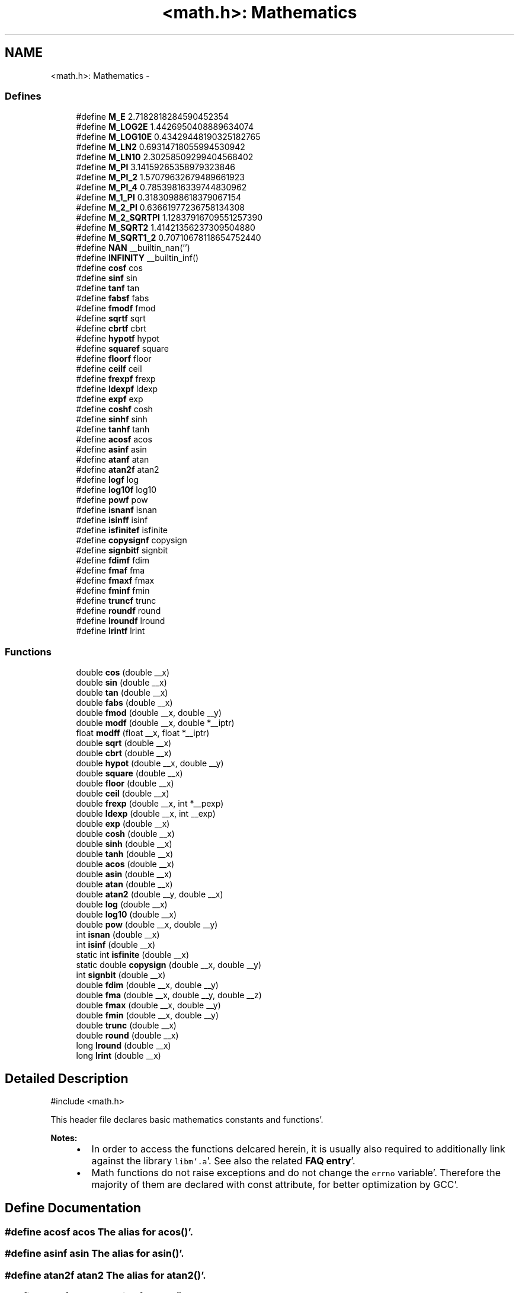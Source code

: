 .TH "<math.h>: Mathematics" 3 "Fri Jan 27 2012" "Version 1.7.1" "avr-libc" \" -*- nroff -*-
.ad l
.nh
.SH NAME
<math.h>: Mathematics \- 
.SS "Defines"

.in +1c
.ti -1c
.RI "#define \fBM_E\fP   2\&.7182818284590452354"
.br
.ti -1c
.RI "#define \fBM_LOG2E\fP   1\&.4426950408889634074"
.br
.ti -1c
.RI "#define \fBM_LOG10E\fP   0\&.43429448190325182765"
.br
.ti -1c
.RI "#define \fBM_LN2\fP   0\&.69314718055994530942"
.br
.ti -1c
.RI "#define \fBM_LN10\fP   2\&.30258509299404568402"
.br
.ti -1c
.RI "#define \fBM_PI\fP   3\&.14159265358979323846"
.br
.ti -1c
.RI "#define \fBM_PI_2\fP   1\&.57079632679489661923"
.br
.ti -1c
.RI "#define \fBM_PI_4\fP   0\&.78539816339744830962"
.br
.ti -1c
.RI "#define \fBM_1_PI\fP   0\&.31830988618379067154"
.br
.ti -1c
.RI "#define \fBM_2_PI\fP   0\&.63661977236758134308"
.br
.ti -1c
.RI "#define \fBM_2_SQRTPI\fP   1\&.12837916709551257390"
.br
.ti -1c
.RI "#define \fBM_SQRT2\fP   1\&.41421356237309504880"
.br
.ti -1c
.RI "#define \fBM_SQRT1_2\fP   0\&.70710678118654752440"
.br
.ti -1c
.RI "#define \fBNAN\fP   __builtin_nan('')"
.br
.ti -1c
.RI "#define \fBINFINITY\fP   __builtin_inf()"
.br
.ti -1c
.RI "#define \fBcosf\fP   cos"
.br
.ti -1c
.RI "#define \fBsinf\fP   sin"
.br
.ti -1c
.RI "#define \fBtanf\fP   tan"
.br
.ti -1c
.RI "#define \fBfabsf\fP   fabs"
.br
.ti -1c
.RI "#define \fBfmodf\fP   fmod"
.br
.ti -1c
.RI "#define \fBsqrtf\fP   sqrt"
.br
.ti -1c
.RI "#define \fBcbrtf\fP   cbrt"
.br
.ti -1c
.RI "#define \fBhypotf\fP   hypot"
.br
.ti -1c
.RI "#define \fBsquaref\fP   square"
.br
.ti -1c
.RI "#define \fBfloorf\fP   floor"
.br
.ti -1c
.RI "#define \fBceilf\fP   ceil"
.br
.ti -1c
.RI "#define \fBfrexpf\fP   frexp"
.br
.ti -1c
.RI "#define \fBldexpf\fP   ldexp"
.br
.ti -1c
.RI "#define \fBexpf\fP   exp"
.br
.ti -1c
.RI "#define \fBcoshf\fP   cosh"
.br
.ti -1c
.RI "#define \fBsinhf\fP   sinh"
.br
.ti -1c
.RI "#define \fBtanhf\fP   tanh"
.br
.ti -1c
.RI "#define \fBacosf\fP   acos"
.br
.ti -1c
.RI "#define \fBasinf\fP   asin"
.br
.ti -1c
.RI "#define \fBatanf\fP   atan"
.br
.ti -1c
.RI "#define \fBatan2f\fP   atan2"
.br
.ti -1c
.RI "#define \fBlogf\fP   log"
.br
.ti -1c
.RI "#define \fBlog10f\fP   log10"
.br
.ti -1c
.RI "#define \fBpowf\fP   pow"
.br
.ti -1c
.RI "#define \fBisnanf\fP   isnan"
.br
.ti -1c
.RI "#define \fBisinff\fP   isinf"
.br
.ti -1c
.RI "#define \fBisfinitef\fP   isfinite"
.br
.ti -1c
.RI "#define \fBcopysignf\fP   copysign"
.br
.ti -1c
.RI "#define \fBsignbitf\fP   signbit"
.br
.ti -1c
.RI "#define \fBfdimf\fP   fdim"
.br
.ti -1c
.RI "#define \fBfmaf\fP   fma"
.br
.ti -1c
.RI "#define \fBfmaxf\fP   fmax"
.br
.ti -1c
.RI "#define \fBfminf\fP   fmin"
.br
.ti -1c
.RI "#define \fBtruncf\fP   trunc"
.br
.ti -1c
.RI "#define \fBroundf\fP   round"
.br
.ti -1c
.RI "#define \fBlroundf\fP   lround"
.br
.ti -1c
.RI "#define \fBlrintf\fP   lrint"
.br
.in -1c
.SS "Functions"

.in +1c
.ti -1c
.RI "double \fBcos\fP (double __x)"
.br
.ti -1c
.RI "double \fBsin\fP (double __x)"
.br
.ti -1c
.RI "double \fBtan\fP (double __x)"
.br
.ti -1c
.RI "double \fBfabs\fP (double __x)"
.br
.ti -1c
.RI "double \fBfmod\fP (double __x, double __y)"
.br
.ti -1c
.RI "double \fBmodf\fP (double __x, double *__iptr)"
.br
.ti -1c
.RI "float \fBmodff\fP (float __x, float *__iptr)"
.br
.ti -1c
.RI "double \fBsqrt\fP (double __x)"
.br
.ti -1c
.RI "double \fBcbrt\fP (double __x)"
.br
.ti -1c
.RI "double \fBhypot\fP (double __x, double __y)"
.br
.ti -1c
.RI "double \fBsquare\fP (double __x)"
.br
.ti -1c
.RI "double \fBfloor\fP (double __x)"
.br
.ti -1c
.RI "double \fBceil\fP (double __x)"
.br
.ti -1c
.RI "double \fBfrexp\fP (double __x, int *__pexp)"
.br
.ti -1c
.RI "double \fBldexp\fP (double __x, int __exp)"
.br
.ti -1c
.RI "double \fBexp\fP (double __x)"
.br
.ti -1c
.RI "double \fBcosh\fP (double __x)"
.br
.ti -1c
.RI "double \fBsinh\fP (double __x)"
.br
.ti -1c
.RI "double \fBtanh\fP (double __x)"
.br
.ti -1c
.RI "double \fBacos\fP (double __x)"
.br
.ti -1c
.RI "double \fBasin\fP (double __x)"
.br
.ti -1c
.RI "double \fBatan\fP (double __x)"
.br
.ti -1c
.RI "double \fBatan2\fP (double __y, double __x)"
.br
.ti -1c
.RI "double \fBlog\fP (double __x)"
.br
.ti -1c
.RI "double \fBlog10\fP (double __x)"
.br
.ti -1c
.RI "double \fBpow\fP (double __x, double __y)"
.br
.ti -1c
.RI "int \fBisnan\fP (double __x)"
.br
.ti -1c
.RI "int \fBisinf\fP (double __x)"
.br
.ti -1c
.RI "static int \fBisfinite\fP (double __x)"
.br
.ti -1c
.RI "static double \fBcopysign\fP (double __x, double __y)"
.br
.ti -1c
.RI "int \fBsignbit\fP (double __x)"
.br
.ti -1c
.RI "double \fBfdim\fP (double __x, double __y)"
.br
.ti -1c
.RI "double \fBfma\fP (double __x, double __y, double __z)"
.br
.ti -1c
.RI "double \fBfmax\fP (double __x, double __y)"
.br
.ti -1c
.RI "double \fBfmin\fP (double __x, double __y)"
.br
.ti -1c
.RI "double \fBtrunc\fP (double __x)"
.br
.ti -1c
.RI "double \fBround\fP (double __x)"
.br
.ti -1c
.RI "long \fBlround\fP (double __x)"
.br
.ti -1c
.RI "long \fBlrint\fP (double __x)"
.br
.in -1c
.SH "Detailed Description"
.PP 
.PP
.nf
 #include <math\&.h> 
.fi
.PP
.PP
This header file declares basic mathematics constants and functions'\&.
.PP
\fBNotes:\fP
.RS 4

.IP "\(bu" 2
In order to access the functions delcared herein, it is usually also required to additionally link against the library \fClibm'\&.a\fP'\&. See also the related \fBFAQ entry\fP'\&.
.IP "\(bu" 2
Math functions do not raise exceptions and do not change the \fCerrno\fP variable'\&. Therefore the majority of them are declared with const attribute, for better optimization by GCC'\&. 
.PP
.RE
.PP

.SH "Define Documentation"
.PP 
.SS "#define acosf   acos"The alias for \fBacos()\fP'\&. 
.SS "#define asinf   asin"The alias for \fBasin()\fP'\&. 
.SS "#define atan2f   atan2"The alias for \fBatan2()\fP'\&. 
.SS "#define atanf   atan"The alias for \fBatan()\fP'\&. 
.SS "#define cbrtf   cbrt"The alias for \fBcbrt()\fP'\&. 
.SS "#define ceilf   ceil"The alias for \fBceil()\fP'\&. 
.SS "#define copysignf   copysign"The alias for \fBcopysign()\fP'\&. 
.SS "#define cosf   cos"The alias for \fBcos()\fP'\&. 
.SS "#define coshf   cosh"The alias for \fBcosh()\fP'\&. 
.SS "#define expf   exp"The alias for \fBexp()\fP'\&. 
.SS "#define fabsf   fabs"The alias for \fBfabs()\fP'\&. 
.SS "#define fdimf   fdim"The alias for \fBfdim()\fP'\&. 
.SS "#define floorf   floor"The alias for \fBfloor()\fP'\&. 
.SS "#define fmaf   fma"The alias for \fBfma()\fP'\&. 
.SS "#define fmaxf   fmax"The alias for \fBfmax()\fP'\&. 
.SS "#define fminf   fmin"The alias for \fBfmin()\fP'\&. 
.SS "#define fmodf   fmod"The alias for \fBfmod()\fP'\&. 
.SS "#define frexpf   frexp"The alias for \fBfrexp()\fP'\&. 
.SS "#define hypotf   hypot"The alias for \fBhypot()\fP'\&. 
.SS "#define INFINITY   __builtin_inf()"INFINITY constant'\&. 
.SS "#define isfinitef   isfinite"The alias for \fBisfinite()\fP'\&. 
.SS "#define isinff   isinf"The alias for \fBisinf()\fP'\&. 
.SS "#define isnanf   isnan"The alias for \fBisnan()\fP'\&. 
.SS "#define ldexpf   ldexp"The alias for \fBldexp()\fP'\&. 
.SS "#define log10f   log10"The alias for \fBlog10()\fP'\&. 
.SS "#define logf   log"The alias for \fBlog()\fP'\&. 
.SS "#define lrintf   lrint"The alias for \fBlrint()\fP'\&. 
.SS "#define lroundf   lround"The alias for \fBlround()\fP'\&. 
.SS "#define M_1_PI   0\&.31830988618379067154"The constant \fI1/pi\fP'\&. 
.SS "#define M_2_PI   0\&.63661977236758134308"The constant \fI2/pi\fP'\&. 
.SS "#define M_2_SQRTPI   1\&.12837916709551257390"The constant \fI2/sqrt\fP(pi)'\&. 
.SS "#define M_E   2\&.7182818284590452354"The constant \fIe\fP'\&. 
.SS "#define M_LN10   2\&.30258509299404568402"The natural logarithm of the 10'\&. 
.SS "#define M_LN2   0\&.69314718055994530942"The natural logarithm of the 2'\&. 
.SS "#define M_LOG10E   0\&.43429448190325182765"The logarithm of the \fIe\fP to base 10'\&. 
.SS "#define M_LOG2E   1\&.4426950408889634074"The logarithm of the \fIe\fP to base 2'\&. 
.SS "#define M_PI   3\&.14159265358979323846"The constant \fIpi\fP'\&. 
.SS "#define M_PI_2   1\&.57079632679489661923"The constant \fIpi/2\fP'\&. 
.SS "#define M_PI_4   0\&.78539816339744830962"The constant \fIpi/4\fP'\&. 
.SS "#define M_SQRT1_2   0\&.70710678118654752440"The constant \fI1/sqrt\fP(2)'\&. 
.SS "#define M_SQRT2   1\&.41421356237309504880"The square root of 2'\&. 
.SS "#define NAN   __builtin_nan('')"NAN constant'\&. 
.SS "#define powf   pow"The alias for \fBpow()\fP'\&. 
.SS "#define roundf   round"The alias for \fBround()\fP'\&. 
.SS "#define signbitf   signbit"The alias for \fBsignbit()\fP'\&. 
.SS "#define sinf   sin"The alias for \fBsin()\fP'\&. 
.SS "#define sinhf   sinh"The alias for \fBsinh()\fP'\&. 
.SS "#define sqrtf   sqrt"The alias for \fBsqrt()\fP'\&. 
.SS "#define squaref   square"The alias for \fBsquare()\fP'\&. 
.SS "#define tanf   tan"The alias for \fBtan()\fP'\&. 
.SS "#define tanhf   tanh"The alias for \fBtanh()\fP'\&. 
.SS "#define truncf   trunc"The alias for \fBtrunc()\fP'\&. 
.SH "Function Documentation"
.PP 
.SS "double acos (double__x)"The \fBacos()\fP function computes the principal value of the arc cosine of \fI__x\fP'\&. The returned value is in the range [0, pi] radians'\&. A domain error occurs for arguments not in the range [-1, +1]'\&. 
.SS "double asin (double__x)"The \fBasin()\fP function computes the principal value of the arc sine of \fI__x\fP'\&. The returned value is in the range [-pi/2, pi/2] radians'\&. A domain error occurs for arguments not in the range [-1, +1]'\&. 
.SS "double atan (double__x)"The \fBatan()\fP function computes the principal value of the arc tangent of \fI__x\fP'\&. The returned value is in the range [-pi/2, pi/2] radians'\&. 
.SS "double atan2 (double__y, double__x)"The \fBatan2()\fP function computes the principal value of the arc tangent of \fI__y / __x\fP, using the signs of both arguments to determine the quadrant of the return value'\&. The returned value is in the range [-pi, +pi] radians'\&. 
.SS "double cbrt (double__x)"The \fBcbrt()\fP function returns the cube root of \fI__x\fP'\&. 
.SS "double ceil (double__x)"The \fBceil()\fP function returns the smallest integral value greater than or equal to \fI__x\fP, expressed as a floating-point number'\&. 
.SS "static double copysign (double__x, double__y)\fC [static]\fP"The \fBcopysign()\fP function returns \fI__x\fP but with the sign of \fI__y\fP'\&. They work even if \fI__x\fP or \fI__y\fP are NaN or zero'\&. 
.SS "double cos (double__x)"The \fBcos()\fP function returns the cosine of \fI__x\fP, measured in radians'\&. 
.SS "double cosh (double__x)"The \fBcosh()\fP function returns the hyperbolic cosine of \fI__x\fP'\&. 
.SS "double exp (double__x)"The \fBexp()\fP function returns the exponential value of \fI__x\fP'\&. 
.SS "double fabs (double__x)"The \fBfabs()\fP function computes the absolute value of a floating-point number \fI__x\fP'\&. 
.SS "double fdim (double__x, double__y)"The \fBfdim()\fP function returns \fImax(__x - __y, 0)\fP'\&. If \fI__x\fP or \fI__y\fP or both are NaN, NaN is returned'\&. 
.SS "double floor (double__x)"The \fBfloor()\fP function returns the largest integral value less than or equal to \fI__x\fP, expressed as a floating-point number'\&. 
.SS "double fma (double__x, double__y, double__z)"The \fBfma()\fP function performs floating-point multiply-add'\&. This is the operation \fI(__x * __y) + __z\fP, but the intermediate result is not rounded to the destination type'\&. This can sometimes improve the precision of a calculation'\&. 
.SS "double fmax (double__x, double__y)"The \fBfmax()\fP function returns the greater of the two values \fI__x\fP and \fI__y\fP'\&. If an argument is NaN, the other argument is returned'\&. If both arguments are NaN, NaN is returned'\&. 
.SS "double fmin (double__x, double__y)"The \fBfmin()\fP function returns the lesser of the two values \fI__x\fP and \fI__y\fP'\&. If an argument is NaN, the other argument is returned'\&. If both arguments are NaN, NaN is returned'\&. 
.SS "double fmod (double__x, double__y)"The function \fBfmod()\fP returns the floating-point remainder of \fI__x / __y\fP'\&. 
.SS "double frexp (double__x, int *__pexp)"The \fBfrexp()\fP function breaks a floating-point number into a normalized fraction and an integral power of 2'\&. It stores the integer in the \fCint\fP object pointed to by \fI__pexp\fP'\&.
.PP
If \fI__x\fP is a normal float point number, the \fBfrexp()\fP function returns the value \fCv\fP, such that \fCv\fP has a magnitude in the interval [1/2, 1) or zero, and \fI__x\fP equals \fCv\fP times 2 raised to the power \fI__pexp\fP'\&. If \fI__x\fP is zero, both parts of the result are zero'\&. If \fI__x\fP is not a finite number, the \fBfrexp()\fP returns \fI__x\fP as is and stores 0 by \fI__pexp\fP'\&.
.PP
\fBNote:\fP
.RS 4
This implementation permits a zero pointer as a directive to skip a storing the exponent'\&. 
.RE
.PP

.SS "double hypot (double__x, double__y)"The \fBhypot()\fP function returns \fIsqrt(__x*__x + __y*__y)\fP'\&. This is the length of the hypotenuse of a right triangle with sides of length \fI__x\fP and \fI__y\fP, or the distance of the point (\fI__x\fP, \fI__y\fP) from the origin'\&. Using this function instead of the direct formula is wise, since the error is much smaller'\&. No underflow with small \fI__x\fP and \fI__y\fP'\&. No overflow if result is in range'\&. 
.SS "static int isfinite (double__x)\fC [static]\fP"The \fBisfinite()\fP function returns a nonzero value if \fI__x\fP is finite: not plus or minus infinity, and not NaN'\&. 
.SS "int isinf (double__x)"The function \fBisinf()\fP returns 1 if the argument \fI__x\fP is positive infinity, -1 if \fI__x\fP is negative infinity, and 0 otherwise'\&.
.PP
\fBNote:\fP
.RS 4
The GCC 4'\&.3 can replace this function with inline code that returns the 1 value for both infinities (gcc bug #35509)'\&. 
.RE
.PP

.SS "int isnan (double__x)"The function \fBisnan()\fP returns 1 if the argument \fI__x\fP represents a 'not-a-number' (NaN) object, otherwise 0'\&. 
.SS "double ldexp (double__x, int__exp)"The \fBldexp()\fP function multiplies a floating-point number by an integral power of 2'\&. It returns the value of \fI__x\fP times 2 raised to the power \fI__exp\fP'\&. 
.SS "double log (double__x)"The \fBlog()\fP function returns the natural logarithm of argument \fI__x\fP'\&. 
.SS "double log10 (double__x)"The \fBlog10()\fP function returns the logarithm of argument \fI__x\fP to base 10'\&. 
.SS "long lrint (double__x)"The \fBlrint()\fP function rounds \fI__x\fP to the nearest integer, rounding the halfway cases to the even integer direction'\&. (That is both 1'\&.5 and 2'\&.5 values are rounded to 2)'\&. This function is similar to rint() function, but it differs in type of return value and in that an overflow is possible'\&.
.PP
\fBReturns:\fP
.RS 4
The rounded long integer value'\&. If \fI__x\fP is not a finite number or an overflow was, this realization returns the \fCLONG_MIN\fP value (0x80000000)'\&. 
.RE
.PP

.SS "long lround (double__x)"The \fBlround()\fP function rounds \fI__x\fP to the nearest integer, but rounds halfway cases away from zero (instead of to the nearest even integer)'\&. This function is similar to \fBround()\fP function, but it differs in type of return value and in that an overflow is possible'\&.
.PP
\fBReturns:\fP
.RS 4
The rounded long integer value'\&. If \fI__x\fP is not a finite number or an overflow was, this realization returns the \fCLONG_MIN\fP value (0x80000000)'\&. 
.RE
.PP

.SS "double modf (double__x, double *__iptr)"The \fBmodf()\fP function breaks the argument \fI__x\fP into integral and fractional parts, each of which has the same sign as the argument'\&. It stores the integral part as a double in the object pointed to by \fI__iptr\fP'\&.
.PP
The \fBmodf()\fP function returns the signed fractional part of \fI__x\fP'\&.
.PP
\fBNote:\fP
.RS 4
This implementation skips writing by zero pointer'\&. However, the GCC 4'\&.3 can replace this function with inline code that does not permit to use NULL address for the avoiding of storing'\&. 
.RE
.PP

.SS "float modff (float__x, float *__iptr)"The alias for \fBmodf()\fP'\&. 
.SS "double pow (double__x, double__y)"The function \fBpow()\fP returns the value of \fI__x\fP to the exponent \fI__y\fP'\&. 
.SS "double round (double__x)"The \fBround()\fP function rounds \fI__x\fP to the nearest integer, but rounds halfway cases away from zero (instead of to the nearest even integer)'\&. Overflow is impossible'\&.
.PP
\fBReturns:\fP
.RS 4
The rounded value'\&. If \fI__x\fP is an integral or infinite, \fI__x\fP itself is returned'\&. If \fI__x\fP is \fCNaN\fP, then \fCNaN\fP is returned'\&. 
.RE
.PP

.SS "int signbit (double__x)"The \fBsignbit()\fP function returns a nonzero value if the value of \fI__x\fP has its sign bit set'\&. This is not the same as `\fI__x\fP < 0'\&.0', because IEEE 754 floating point allows zero to be signed'\&. The comparison `-0'\&.0 < 0'\&.0' is false, but `signbit (-0'\&.0)' will return a nonzero value'\&. 
.SS "double sin (double__x)"The \fBsin()\fP function returns the sine of \fI__x\fP, measured in radians'\&. 
.SS "double sinh (double__x)"The \fBsinh()\fP function returns the hyperbolic sine of \fI__x\fP'\&. 
.SS "double sqrt (double__x)"The \fBsqrt()\fP function returns the non-negative square root of \fI__x\fP'\&. 
.SS "double square (double__x)"The function \fBsquare()\fP returns \fI__x * __x\fP'\&.
.PP
\fBNote:\fP
.RS 4
This function does not belong to the C standard definition'\&. 
.RE
.PP

.SS "double tan (double__x)"The \fBtan()\fP function returns the tangent of \fI__x\fP, measured in radians'\&. 
.SS "double tanh (double__x)"The \fBtanh()\fP function returns the hyperbolic tangent of \fI__x\fP'\&. 
.SS "double trunc (double__x)"The \fBtrunc()\fP function rounds \fI__x\fP to the nearest integer not larger in absolute value'\&. 
.SH "Author"
.PP 
Generated automatically by Doxygen for avr-libc from the source code'\&.
